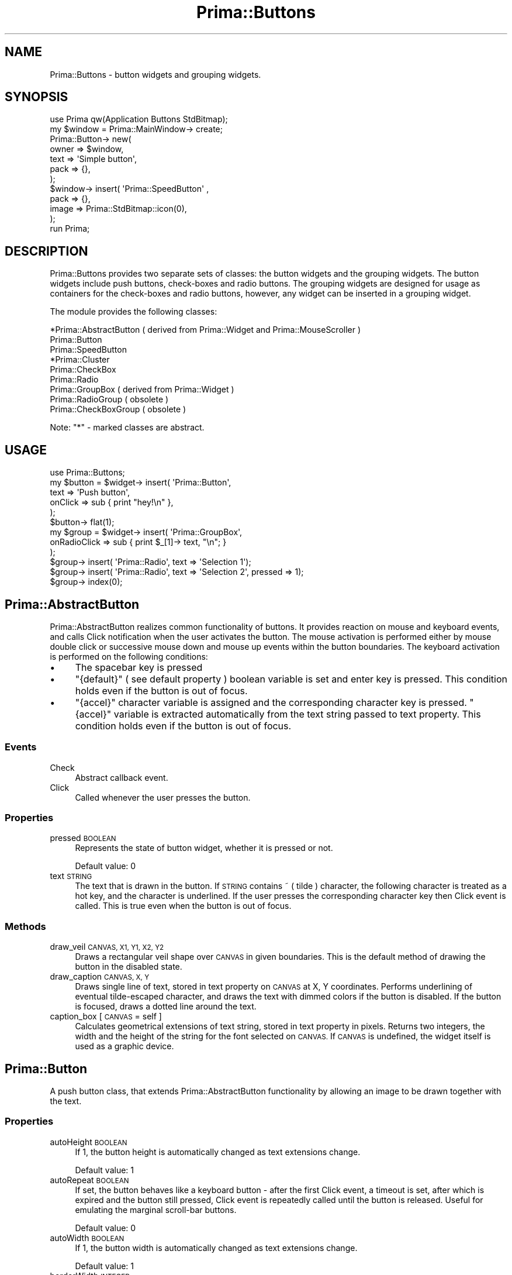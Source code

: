 .\" Automatically generated by Pod::Man 2.28 (Pod::Simple 3.29)
.\"
.\" Standard preamble:
.\" ========================================================================
.de Sp \" Vertical space (when we can't use .PP)
.if t .sp .5v
.if n .sp
..
.de Vb \" Begin verbatim text
.ft CW
.nf
.ne \\$1
..
.de Ve \" End verbatim text
.ft R
.fi
..
.\" Set up some character translations and predefined strings.  \*(-- will
.\" give an unbreakable dash, \*(PI will give pi, \*(L" will give a left
.\" double quote, and \*(R" will give a right double quote.  \*(C+ will
.\" give a nicer C++.  Capital omega is used to do unbreakable dashes and
.\" therefore won't be available.  \*(C` and \*(C' expand to `' in nroff,
.\" nothing in troff, for use with C<>.
.tr \(*W-
.ds C+ C\v'-.1v'\h'-1p'\s-2+\h'-1p'+\s0\v'.1v'\h'-1p'
.ie n \{\
.    ds -- \(*W-
.    ds PI pi
.    if (\n(.H=4u)&(1m=24u) .ds -- \(*W\h'-12u'\(*W\h'-12u'-\" diablo 10 pitch
.    if (\n(.H=4u)&(1m=20u) .ds -- \(*W\h'-12u'\(*W\h'-8u'-\"  diablo 12 pitch
.    ds L" ""
.    ds R" ""
.    ds C` ""
.    ds C' ""
'br\}
.el\{\
.    ds -- \|\(em\|
.    ds PI \(*p
.    ds L" ``
.    ds R" ''
.    ds C`
.    ds C'
'br\}
.\"
.\" Escape single quotes in literal strings from groff's Unicode transform.
.ie \n(.g .ds Aq \(aq
.el       .ds Aq '
.\"
.\" If the F register is turned on, we'll generate index entries on stderr for
.\" titles (.TH), headers (.SH), subsections (.SS), items (.Ip), and index
.\" entries marked with X<> in POD.  Of course, you'll have to process the
.\" output yourself in some meaningful fashion.
.\"
.\" Avoid warning from groff about undefined register 'F'.
.de IX
..
.nr rF 0
.if \n(.g .if rF .nr rF 1
.if (\n(rF:(\n(.g==0)) \{
.    if \nF \{
.        de IX
.        tm Index:\\$1\t\\n%\t"\\$2"
..
.        if !\nF==2 \{
.            nr % 0
.            nr F 2
.        \}
.    \}
.\}
.rr rF
.\"
.\" Accent mark definitions (@(#)ms.acc 1.5 88/02/08 SMI; from UCB 4.2).
.\" Fear.  Run.  Save yourself.  No user-serviceable parts.
.    \" fudge factors for nroff and troff
.if n \{\
.    ds #H 0
.    ds #V .8m
.    ds #F .3m
.    ds #[ \f1
.    ds #] \fP
.\}
.if t \{\
.    ds #H ((1u-(\\\\n(.fu%2u))*.13m)
.    ds #V .6m
.    ds #F 0
.    ds #[ \&
.    ds #] \&
.\}
.    \" simple accents for nroff and troff
.if n \{\
.    ds ' \&
.    ds ` \&
.    ds ^ \&
.    ds , \&
.    ds ~ ~
.    ds /
.\}
.if t \{\
.    ds ' \\k:\h'-(\\n(.wu*8/10-\*(#H)'\'\h"|\\n:u"
.    ds ` \\k:\h'-(\\n(.wu*8/10-\*(#H)'\`\h'|\\n:u'
.    ds ^ \\k:\h'-(\\n(.wu*10/11-\*(#H)'^\h'|\\n:u'
.    ds , \\k:\h'-(\\n(.wu*8/10)',\h'|\\n:u'
.    ds ~ \\k:\h'-(\\n(.wu-\*(#H-.1m)'~\h'|\\n:u'
.    ds / \\k:\h'-(\\n(.wu*8/10-\*(#H)'\z\(sl\h'|\\n:u'
.\}
.    \" troff and (daisy-wheel) nroff accents
.ds : \\k:\h'-(\\n(.wu*8/10-\*(#H+.1m+\*(#F)'\v'-\*(#V'\z.\h'.2m+\*(#F'.\h'|\\n:u'\v'\*(#V'
.ds 8 \h'\*(#H'\(*b\h'-\*(#H'
.ds o \\k:\h'-(\\n(.wu+\w'\(de'u-\*(#H)/2u'\v'-.3n'\*(#[\z\(de\v'.3n'\h'|\\n:u'\*(#]
.ds d- \h'\*(#H'\(pd\h'-\w'~'u'\v'-.25m'\f2\(hy\fP\v'.25m'\h'-\*(#H'
.ds D- D\\k:\h'-\w'D'u'\v'-.11m'\z\(hy\v'.11m'\h'|\\n:u'
.ds th \*(#[\v'.3m'\s+1I\s-1\v'-.3m'\h'-(\w'I'u*2/3)'\s-1o\s+1\*(#]
.ds Th \*(#[\s+2I\s-2\h'-\w'I'u*3/5'\v'-.3m'o\v'.3m'\*(#]
.ds ae a\h'-(\w'a'u*4/10)'e
.ds Ae A\h'-(\w'A'u*4/10)'E
.    \" corrections for vroff
.if v .ds ~ \\k:\h'-(\\n(.wu*9/10-\*(#H)'\s-2\u~\d\s+2\h'|\\n:u'
.if v .ds ^ \\k:\h'-(\\n(.wu*10/11-\*(#H)'\v'-.4m'^\v'.4m'\h'|\\n:u'
.    \" for low resolution devices (crt and lpr)
.if \n(.H>23 .if \n(.V>19 \
\{\
.    ds : e
.    ds 8 ss
.    ds o a
.    ds d- d\h'-1'\(ga
.    ds D- D\h'-1'\(hy
.    ds th \o'bp'
.    ds Th \o'LP'
.    ds ae ae
.    ds Ae AE
.\}
.rm #[ #] #H #V #F C
.\" ========================================================================
.\"
.IX Title "Prima::Buttons 3"
.TH Prima::Buttons 3 "2015-11-04" "perl v5.18.4" "User Contributed Perl Documentation"
.\" For nroff, turn off justification.  Always turn off hyphenation; it makes
.\" way too many mistakes in technical documents.
.if n .ad l
.nh
.SH "NAME"
Prima::Buttons \- button widgets and grouping widgets.
.SH "SYNOPSIS"
.IX Header "SYNOPSIS"
.Vb 1
\&        use Prima qw(Application Buttons StdBitmap);
\&
\&        my $window = Prima::MainWindow\-> create;
\&        Prima::Button\-> new(
\&                owner => $window,
\&                text  => \*(AqSimple button\*(Aq,
\&                pack  => {},
\&        );
\&        $window\-> insert( \*(AqPrima::SpeedButton\*(Aq , 
\&                pack => {},
\&                image => Prima::StdBitmap::icon(0),
\&        );
\&
\&        run Prima;
.Ve
.SH "DESCRIPTION"
.IX Header "DESCRIPTION"
Prima::Buttons provides two separate sets of classes:
the button widgets and the grouping widgets. The button widgets
include push buttons, check-boxes and radio buttons. 
The grouping widgets are designed for usage as containers for the
check-boxes and radio buttons, however, any widget can be inserted
in a grouping widget.
.PP
The module provides the following classes:
.PP
.Vb 9
\&        *Prima::AbstractButton ( derived from Prima::Widget and Prima::MouseScroller )
\&                Prima::Button
\&                        Prima::SpeedButton
\&                *Prima::Cluster
\&                        Prima::CheckBox
\&                        Prima::Radio
\&        Prima::GroupBox ( derived from Prima::Widget )
\&                Prima::RadioGroup       ( obsolete )
\&                Prima::CheckBoxGroup    ( obsolete )
.Ve
.PP
Note: \f(CW\*(C`*\*(C'\fR \- marked classes are abstract.
.SH "USAGE"
.IX Header "USAGE"
.Vb 1
\&        use Prima::Buttons;
\&
\&        my $button = $widget\-> insert( \*(AqPrima::Button\*(Aq, 
\&                text => \*(AqPush button\*(Aq,
\&                onClick => sub { print "hey!\en" },
\&        );
\&        $button\-> flat(1);
\&
\&        my $group = $widget\-> insert( \*(AqPrima::GroupBox\*(Aq, 
\&                onRadioClick => sub { print $_[1]\-> text, "\en"; }
\&        );
\&        $group\-> insert( \*(AqPrima::Radio\*(Aq, text => \*(AqSelection 1\*(Aq);
\&        $group\-> insert( \*(AqPrima::Radio\*(Aq, text => \*(AqSelection 2\*(Aq, pressed => 1);
\&        $group\-> index(0);
.Ve
.SH "Prima::AbstractButton"
.IX Header "Prima::AbstractButton"
Prima::AbstractButton realizes common functionality of buttons. 
It provides reaction on mouse and keyboard events, and calls
Click notification when the user activates the button. The
mouse activation is performed either by mouse double click or
successive mouse down and mouse up events within the button
boundaries. The keyboard activation is performed on the following conditions:
.IP "\(bu" 4
The spacebar key is pressed
.IP "\(bu" 4
\&\f(CW\*(C`{default}\*(C'\fR ( see default property ) boolean variable is
set and enter key is pressed. This condition holds even if the button is out of focus.
.IP "\(bu" 4
\&\f(CW\*(C`{accel}\*(C'\fR character variable is assigned and the corresponding character key 
is pressed. \f(CW\*(C`{accel}\*(C'\fR variable is extracted automatically from the text string
passed to text property. 
This condition holds even if the button is out of focus.
.SS "Events"
.IX Subsection "Events"
.IP "Check" 4
.IX Item "Check"
Abstract callback event.
.IP "Click" 4
.IX Item "Click"
Called whenever the user presses the button.
.SS "Properties"
.IX Subsection "Properties"
.IP "pressed \s-1BOOLEAN\s0" 4
.IX Item "pressed BOOLEAN"
Represents the state of button widget, whether it is pressed or not.
.Sp
Default value: 0
.IP "text \s-1STRING\s0" 4
.IX Item "text STRING"
The text that is drawn in the button. If \s-1STRING\s0 contains ~ ( tilde ) character,
the following character is treated as a hot key, and the character is
underlined. If the user presses the corresponding character key then 
Click event is called. This is true even when the button is out of focus.
.SS "Methods"
.IX Subsection "Methods"
.IP "draw_veil \s-1CANVAS, X1, Y1, X2, Y2\s0" 4
.IX Item "draw_veil CANVAS, X1, Y1, X2, Y2"
Draws a rectangular veil shape over \s-1CANVAS\s0 in given boundaries.
This is the default method of drawing the button in the disabled state.
.IP "draw_caption \s-1CANVAS, X, Y\s0" 4
.IX Item "draw_caption CANVAS, X, Y"
Draws single line of text, stored in text property on \s-1CANVAS\s0 at X, Y
coordinates. Performs underlining of eventual tilde-escaped character, and
draws the text with dimmed colors if the button is disabled. If the button 
is focused, draws a dotted line around the text.
.IP "caption_box [ \s-1CANVAS\s0 = self ]" 4
.IX Item "caption_box [ CANVAS = self ]"
Calculates geometrical extensions of text string, stored in text property in pixels.
Returns two integers, the width and the height of the string for the font selected on \s-1CANVAS.\s0
If \s-1CANVAS\s0 is undefined, the widget itself is used as a graphic device.
.SH "Prima::Button"
.IX Header "Prima::Button"
A push button class, that extends Prima::AbstractButton functionality by allowing
an image to be drawn together with the text.
.SS "Properties"
.IX Subsection "Properties"
.IP "autoHeight \s-1BOOLEAN\s0" 4
.IX Item "autoHeight BOOLEAN"
If 1, the button height is automatically changed as text extensions
change.
.Sp
Default value: 1
.IP "autoRepeat \s-1BOOLEAN\s0" 4
.IX Item "autoRepeat BOOLEAN"
If set, the button behaves like a keyboard button \- after the first
Click event, a timeout is set, after which is expired and the button
still pressed, Click event is repeatedly called until the button is
released. Useful for emulating the marginal scroll-bar buttons.
.Sp
Default value: 0
.IP "autoWidth \s-1BOOLEAN\s0" 4
.IX Item "autoWidth BOOLEAN"
If 1, the button width is automatically changed as text extensions
change.
.Sp
Default value: 1
.IP "borderWidth \s-1INTEGER\s0" 4
.IX Item "borderWidth INTEGER"
Width of 3d\-shade border around the button.
.Sp
Default value: 2
.IP "checkable \s-1BOOLEAN\s0" 4
.IX Item "checkable BOOLEAN"
Selects if the button toggles checked state when the user
presses it.
.Sp
Default value: 0
.IP "checked \s-1BOOLEAN\s0" 4
.IX Item "checked BOOLEAN"
Selects whether the button is checked or not. Only actual
when checkable property is set. See also holdGlyph.
.Sp
Default value: 0
.IP "default \s-1BOOLEAN\s0" 4
.IX Item "default BOOLEAN"
Defines if the button should react when the user presses the enter button.
If set, the button is drawn with the black border, indicating that it executes
the 'default' action. Useful for OK-buttons in dialogs.
.Sp
Default value: 0
.IP "defaultGlyph \s-1INTEGER\s0" 4
.IX Item "defaultGlyph INTEGER"
Selects index of the default sub-image.
.Sp
Default value: 0
.IP "disabledGlyph \s-1INTEGER\s0" 4
.IX Item "disabledGlyph INTEGER"
Selects index of the sub-image for the disabled button state.
If \f(CW\*(C`image\*(C'\fR does not contain such sub-image, the \f(CW\*(C`defaultGlyph\*(C'\fR
sub-image is drawn, and is dimmed over with draw_veil method.
.Sp
Default value: 1
.IP "flat \s-1BOOLEAN\s0" 4
.IX Item "flat BOOLEAN"
Selects special 'flat' mode, when a button is painted without
a border when the mouse pointer is outside the button boundaries.
This mode is useful for the toolbar buttons. See also hiliteGlyph.
.Sp
Default value: 0
.IP "glyphs \s-1INTEGER\s0" 4
.IX Item "glyphs INTEGER"
If a button is to be drawn with the image, it can be passed in the image
property. If, however, the button must be drawn with several different images,
there are no several image-holding properties. Instead, the image object
can be logically split vertically into several equal sub-images. This allows
the button resource to contain all button states into one image file. 
The \f(CW\*(C`glyphs\*(C'\fR property assigns how many such sub-images the image object contains.
.Sp
The sub-image indices can be assigned for rendition of the different states.
These indices are selected by the following integer properties: defaultGlyph,
hiliteGlyph, disabledGlyph, pressedGlyph, holdGlyph.
.Sp
Default value: 1
.IP "hiliteGlyph \s-1INTEGER\s0" 4
.IX Item "hiliteGlyph INTEGER"
Selects index of the sub-image for the state when the mouse pointer is
over the button. This image is used only when flat property is set.
If \f(CW\*(C`image\*(C'\fR does not contain such sub-image, the \f(CW\*(C`defaultGlyph\*(C'\fR sub-image is drawn.
.Sp
Default value: 0
.IP "holdGlyph \s-1INTEGER\s0" 4
.IX Item "holdGlyph INTEGER"
Selects index of the sub-image for the state when the button is checked.
This image is used only when checkable property is set.
If \f(CW\*(C`image\*(C'\fR does not contain such sub-image, the \f(CW\*(C`defaultGlyph\*(C'\fR sub-image is drawn.
.Sp
Default value: 3
.IP "image \s-1OBJECT\s0" 4
.IX Item "image OBJECT"
If set, the image object is drawn next with the button text, over or left to it
( see vertical property ). If \s-1OBJECT\s0 contains several sub-images, then the
corresponding sub-image is drawn for each button state. See glyphs property.
.Sp
Default value: undef
.IP "imageFile \s-1FILENAME\s0" 4
.IX Item "imageFile FILENAME"
Alternative to image selection by loading an image from the file. 
During the creation state, if set together with image property, is superseded
by the latter.
.Sp
To allow easy multiframe image access, \s-1FILENAME\s0 string is checked if it contains
a number after a colon in the string end. Such, \f(CW\*(C`imageFile(\*(Aqimage.gif:3\*(Aq)\*(C'\fR call
would load the fourth frame in \f(CW\*(C`image.gif\*(C'\fR file.
.IP "imageScale \s-1SCALE\s0" 4
.IX Item "imageScale SCALE"
Contains zoom factor for the image.
.Sp
Default value: 1
.IP "modalResult \s-1INTEGER\s0" 4
.IX Item "modalResult INTEGER"
Contains a custom integer value, preferably one of \f(CW\*(C`mb::XXX\*(C'\fR constants.
If a button with non-zero \f(CW\*(C`modalResult\*(C'\fR is owned by a currently executing 
modal window, and is pressed, its \f(CW\*(C`modalResult\*(C'\fR value is copied to the \f(CW\*(C`modalResult\*(C'\fR 
property of the owner window, and the latter is closed. 
This scheme is helpful for the dialog design:
.Sp
.Vb 5
\&        $dialog\-> insert( \*(AqPrima::Button\*(Aq, modalResult => mb::OK, 
\&                text => \*(Aq~Ok\*(Aq, default => 1);
\&        $dialog\-> insert( \*(AqPrima::Button\*(Aq, modalResult => mb::Cancel, 
\&                text => \*(AqCancel);
\&        return if $dialog\-> execute != mb::OK.
.Ve
.Sp
The toolkit defines the following constants for \f(CW\*(C`modalResult\*(C'\fR use:
.Sp
.Vb 8
\&        mb::OK or mb::Ok        
\&        mb::Cancel    
\&        mb::Yes       
\&        mb::No        
\&        mb::Abort     
\&        mb::Retry     
\&        mb::Ignore    
\&        mb::Help
.Ve
.Sp
However, any other integer value can be safely used.
.Sp
Default value: 0
.IP "pressedGlyph \s-1INTEGER\s0" 4
.IX Item "pressedGlyph INTEGER"
Selects index of the sub-image for the pressed state of the button. 
If \f(CW\*(C`image\*(C'\fR does not contain such sub-image, the \f(CW\*(C`defaultGlyph\*(C'\fR sub-image is drawn.
.IP "transparent \s-1BOOLEAN\s0" 4
.IX Item "transparent BOOLEAN"
See \*(L"transparent\*(R" in Prima::Widget. If set, the background is not painted.
.IP "vertical \s-1BOOLEAN\s0" 4
.IX Item "vertical BOOLEAN"
Determines the position of image next to the text string. If 1,
the image is drawn above the text; left to the text if 0.
In a special case when text is an empty string, image is centered.
.SH "Prima::SpeedButton"
.IX Header "Prima::SpeedButton"
A convenience class, same as Prima::Button but with default
square shape and text property set to an empty string.
.SH "Prima::Cluster"
.IX Header "Prima::Cluster"
An abstract class with common functionality of Prima::CheckBox and
Prima::RadioButton. Reassigns default actions on tab and back-tab keys, so
the sibling cluster widgets are not selected. Has \f(CW\*(C`ownerBackColor\*(C'\fR property 
set to 1, to prevent usage of background color from \f(CW\*(C`wc::Button\*(C'\fR palette.
.SS "Properties"
.IX Subsection "Properties"
.IP "auto \s-1BOOLEAN\s0" 4
.IX Item "auto BOOLEAN"
If set, the button is automatically checked when the button is in focus. This
functionality allows arrow key walking by the radio buttons without pressing
spacebar key. It is also has a drawback, that if a radio button gets focused
without user intervention, or indirectly, it also gets checked, so that behavior
might cause confusion. The said can be exemplified when an unchecked radio button
in a notebook widget gets active by turning the notebook page.
.Sp
Although this property is present on the Prima::CheckBox, it is not used in there.
.SS "Methods"
.IX Subsection "Methods"
.IP "check" 4
.IX Item "check"
Alias to \f(CWchecked(1)\fR
.IP "uncheck" 4
.IX Item "uncheck"
Alias to \f(CWchecked(0)\fR
.IP "toggle" 4
.IX Item "toggle"
Reverts the \f(CW\*(C`checked\*(C'\fR state of the button and returns the new state.
.SH "Prima::Radio"
.IX Header "Prima::Radio"
Represents a standard radio button, that can be either in checked, or in unchecked state.
When checked, delivers RadioClick event to the owner ( if the latter provides one ).
.PP
The button uses the standard toolkit images with \f(CW\*(C`sbmp::RadioXXX\*(C'\fR indices. 
If the images can not be loaded, the button is drawn with the graphic primitives.
.SS "Events"
.IX Subsection "Events"
.IP "Check" 4
.IX Item "Check"
Called when a button is checked.
.SH "Prima::CheckBox"
.IX Header "Prima::CheckBox"
Represents a standard check box button, that can be either in checked, or in unchecked state.
.PP
The button uses the standard toolkit images with \f(CW\*(C`sbmp::CheckBoxXXX\*(C'\fR indices. 
If the images can not be loaded, the button is drawn with graphic primitives.
.SH "Prima::GroupBox"
.IX Header "Prima::GroupBox"
The class to be used as a container of radio and check-box buttons.
It can, however, contain any other widgets.
.PP
The widget draws a 3d\-shaded box on its boundaries and a text string in its
upper left corner. Uses \f(CW\*(C`transparent\*(C'\fR property to determine if it needs to
paint its background.
.PP
The class does not provide a method to calculate the extension of the inner rectangle.
However, it can be safely assumed that all offsets except the upper are 5 pixels.
The upper offset is dependent on a font, and constitutes the half of the font height.
.SS "Events"
.IX Subsection "Events"
.IP "RadioClick \s-1BUTTON\s0" 4
.IX Item "RadioClick BUTTON"
Called whenever one of children radio buttons is checked. \s-1BUTTON\s0
parameter contains the newly checked button.
.Sp
The default action of the class is that all checked buttons, 
except \s-1BUTTON,\s0 are unchecked. Since the flow type of \f(CW\*(C`RadioClick\*(C'\fR event
is \f(CW\*(C`nt::PrivateFirst\*(C'\fR, \f(CW\*(C`on_radioclick\*(C'\fR method must be directly overloaded
to disable this functionality.
.SS "Properties"
.IX Subsection "Properties"
.IP "index \s-1INTEGER\s0" 4
.IX Item "index INTEGER"
Checks the child radio button with \f(CW\*(C`index\*(C'\fR. The indexing is
based on the index in the widget list, returned by \f(CW\*(C`Prima::Widget::widgets\*(C'\fR method.
.IP "value \s-1BITFIELD\s0" 4
.IX Item "value BITFIELD"
\&\s-1BITFIELD\s0 is an unsigned integer, where each bit corresponds to the
\&\f(CW\*(C`checked\*(C'\fR state of a child check-box button. The indexing is
based on the index in the widget list, returned by \f(CW\*(C`Prima::Widget::widgets\*(C'\fR method.
.SH "Prima::RadioGroup"
.IX Header "Prima::RadioGroup"
This class is obsolete and is same as \f(CW\*(C`Prima::GroupBox\*(C'\fR.
.SH "Prima::CheckBoxGroup"
.IX Header "Prima::CheckBoxGroup"
This class is obsolete and is same as \f(CW\*(C`Prima::GroupBox\*(C'\fR.
.SH "BUGS"
.IX Header "BUGS"
The push button is not capable of drawing anything other than single line of text and
single image. If an extended functionality is needed, instead of fully rewriting
the painting procedure, it might be reasonable to overload \f(CW\*(C`put_image_indirect\*(C'\fR
method of \f(CW\*(C`Prima::Button\*(C'\fR, and perform custom output there.
.PP
Tilde escaping in \f(CW\*(C`text\*(C'\fR is not realized, but is planned to. There currently is no way
to avoid tilde underscoring.
.PP
Radio buttons can get unexpectedly checked when used in notebooks. See auto.
.PP
\&\f(CW\*(C`Prima::GroupBox::value\*(C'\fR parameter is an integer, which size is architecture-dependent.
Shift towards a vector is considered a good idea.
.SH "AUTHOR"
.IX Header "AUTHOR"
Dmitry Karasik, <dmitry@karasik.eu.org>.
.SH "SEE ALSO"
.IX Header "SEE ALSO"
Prima, Prima::Widget, Prima::Window, Prima::IntUtils, 
Prima::StdBitmap, \fIexamples/buttons.pl\fR, \fIexamples/buttons2.pl\fR.
